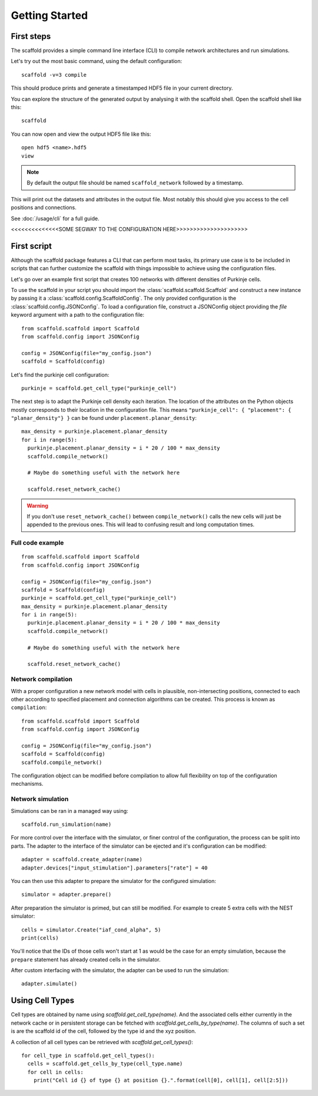 ###############
Getting Started
###############

===========
First steps
===========

The scaffold provides a simple command line interface (CLI) to compile network
architectures and run simulations.

Let's try out the most basic command, using the default configuration::

  scaffold -v=3 compile

This should produce prints and generate a timestamped HDF5 file in your current
directory.

You can explore the structure of the generated output by analysing it with the
scaffold shell. Open the scaffold shell like this::

  scaffold

You can now open and view the output HDF5 file like this::

  open hdf5 <name>.hdf5
  view

.. note::
  By default the output file should be named ``scaffold_network`` followed by
  a timestamp.

This will print out the datasets and attributes in the output file. Most notably
this should give you access to the cell positions and connections.

See :doc:`/usage/cli` for a full guide.

<<<<<<<<<<<<<<SOME SEGWAY TO THE CONFIGURATION HERE>>>>>>>>>>>>>>>>>>>>>

============
First script
============

Although the scaffold package features a CLI that can perform most tasks, its
primary use case is to be included in scripts that can further customize
the scaffold with things impossible to achieve using the configuration files.

Let's go over an example first script that creates 100 networks with different
densities of Purkinje cells.

To use the scaffold in your script you should import the :class:`scaffold.scaffold.Scaffold`
and construct a new instance by passing it a :class:`scaffold.config.ScaffoldConfig`.
The only provided configuration is the :class:`scaffold.config.JSONConfig`.
To load a configuration file, construct a JSONConfig object providing the `file`
keyword argument with a path to the configuration file::

  from scaffold.scaffold import Scaffold
  from scaffold.config import JSONConfig

  config = JSONConfig(file="my_config.json")
  scaffold = Scaffold(config)

Let's find the purkinje cell configuration::

  purkinje = scaffold.get_cell_type("purkinje_cell")

The next step is to adapt the Purkinje cell density each iteration. The location
of the attributes on the Python objects mostly corresponds to their location in
the configuration file. This means
``"purkinje_cell": { "placement": { "planar_density"} }`` can be found under
``placement.planar_density``::

  max_density = purkinje.placement.planar_density
  for i in range(5):
    purkinje.placement.planar_density = i * 20 / 100 * max_density
    scaffold.compile_network()

    # Maybe do something useful with the network here

    scaffold.reset_network_cache()

.. warning::
  If you don't use ``reset_network_cache()`` between ``compile_network()`` calls
  the new cells will just be appended to the previous ones. This will lead to
  confusing result and long computation times.

Full code example
-----------------

::

  from scaffold.scaffold import Scaffold
  from scaffold.config import JSONConfig

  config = JSONConfig(file="my_config.json")
  scaffold = Scaffold(config)
  purkinje = scaffold.get_cell_type("purkinje_cell")
  max_density = purkinje.placement.planar_density
  for i in range(5):
    purkinje.placement.planar_density = i * 20 / 100 * max_density
    scaffold.compile_network()

    # Maybe do something useful with the network here

    scaffold.reset_network_cache()

Network compilation
-------------------

With a proper configuration a new network model with cells in plausible,
non-intersecting positions, connected to each other according to specified
placement and connection algorithms can be created. This process is known as
``compilation``::

  from scaffold.scaffold import Scaffold
  from scaffold.config import JSONConfig

  config = JSONConfig(file="my_config.json")
  scaffold = Scaffold(config)
  scaffold.compile_network()

The configuration object can be modified before compilation to allow full
flexibility on top of the configuration mechanisms.

Network simulation
------------------

Simulations can be ran in a managed way using::

  scaffold.run_simulation(name)

For more control over the interface with the simulator, or finer control of the
configuration, the process can be split into parts. The adapter to the interface
of the simulator can be ejected and it's configuration can be modified::

  adapter = scaffold.create_adapter(name)
  adapter.devices["input_stimulation"].parameters["rate"] = 40

You can then use this adapter to prepare the simulator for the configured simulation::

  simulator = adapter.prepare()

After preparation the simulator is primed, but can still be modified. For
example to create 5 extra cells with the NEST simulator::

  cells = simulator.Create("iaf_cond_alpha", 5)
  print(cells)

You'll notice that the IDs of those cells won't start at 1 as would be the case
for an empty simulation, because the ``prepare`` statement has already created
cells in the simulator.

After custom interfacing with the simulator, the adapter can be used to run the simulation::

  adapter.simulate()


================
Using Cell Types
================

Cell types are obtained by name using `scaffold.get_cell_type(name)`. And the
associated cells either currently in the network cache or in persistent storage
can be fetched with `scaffold.get_cells_by_type(name)`. The columns of such
a set is are the scaffold id of the cell, followed by the type id and the xyz
position.

A collection of all cell types can be retrieved with `scaffold.get_cell_types()`::

  for cell_type in scaffold.get_cell_types():
    cells = scaffold.get_cells_by_type(cell_type.name)
    for cell in cells:
      print("Cell id {} of type {} at position {}.".format(cell[0], cell[1], cell[2:5]))
